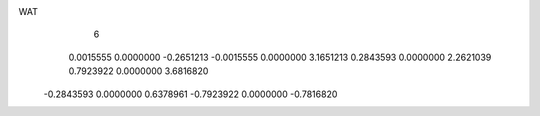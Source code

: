 WAT 
    6
   0.0015555   0.0000000  -0.2651213  -0.0015555   0.0000000   3.1651213
   0.2843593   0.0000000   2.2621039   0.7923922   0.0000000   3.6816820
  -0.2843593   0.0000000   0.6378961  -0.7923922   0.0000000  -0.7816820
